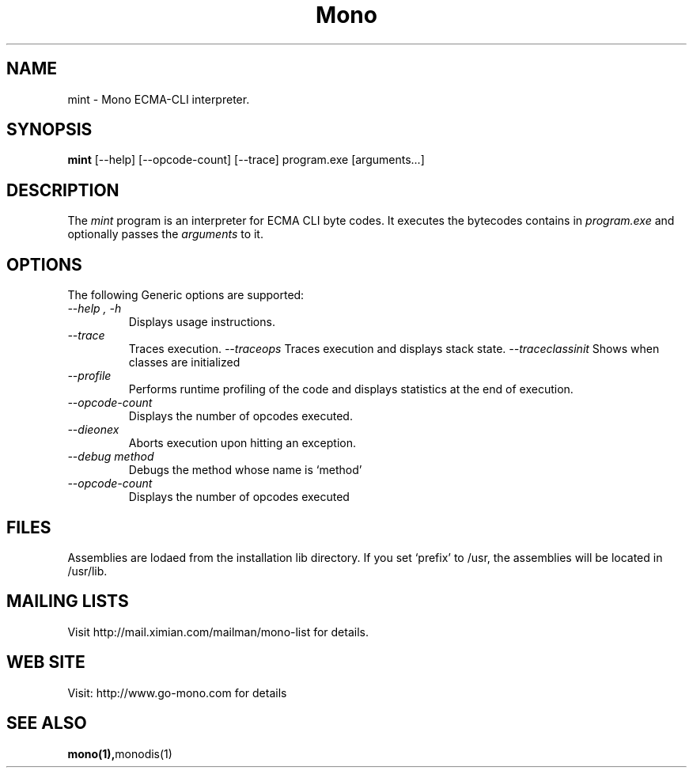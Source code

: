 .\" 
.\" mint manual page.
.\" (C) Ximian, Inc. 
.\" Author:
.\"   Miguel de Icaza (miguel@gnu.org)
.\"
.TH Mono "Mono 1.0"
.SH NAME
mint \- Mono ECMA-CLI interpreter.
.SH SYNOPSIS
.PP
.B mint
[\-\-help] [\-\-opcode\-count] [\-\-trace]
program.exe [arguments...]
.SH DESCRIPTION
The \fImint\fP program is an interpreter for ECMA CLI byte codes.  It
executes the bytecodes contains in 
.I program.exe
and optionally passes
the
.I arguments
to it. 
.SH OPTIONS
The following Generic options are supported:
.TP
.I "--help", "-h"
Displays usage instructions.
.TP
.I "--trace"
Traces execution.
.I "--traceops"
Traces execution and displays stack state.
.I "--traceclassinit"
Shows when classes are initialized
.TP
.I "--profile"
Performs runtime profiling of the code and displays statistics at the
end of execution.
.TP
.I "--opcode-count"
Displays the number of opcodes executed.
.TP
.I "--dieonex"
Aborts execution upon hitting an exception.
.TP
.I "--debug method"
Debugs the method whose name is `method'
.TP
.I "--opcode-count"
Displays the number of opcodes executed
.PP
.SH FILES
Assemblies are lodaed from the installation lib directory.  If you set
`prefix' to /usr, the assemblies will be located in /usr/lib.
.SH MAILING LISTS
Visit http://mail.ximian.com/mailman/mono-list for details.
.SH WEB SITE
Visit: http://www.go-mono.com for details
.SH SEE ALSO
.BR mono(1), monodis(1)
